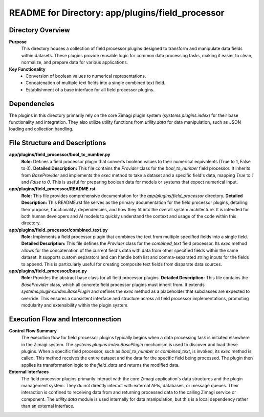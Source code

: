 =====================================================
README for Directory: app/plugins/field_processor
=====================================================

Directory Overview
------------------

**Purpose**
   This directory houses a collection of field processor plugins designed to transform and manipulate data fields within datasets. These plugins provide reusable logic for common data processing tasks, making it easier to clean, normalize, and prepare data for various applications.

**Key Functionality**
   *   Conversion of boolean values to numerical representations.
   *   Concatenation of multiple text fields into a single combined text field.
   *   Establishment of a base interface for all field processor plugins.

Dependencies
-------------------------

The plugins in this directory primarily rely on the core Zimagi plugin system (`systems.plugins.index`) for their base functionality and integration. They also utilize utility functions from `utility.data` for data manipulation, such as JSON loading and collection handling.

File Structure and Descriptions
-------------------------------

**app/plugins/field_processor/bool_to_number.py**
     **Role:** Defines a field processor plugin that converts boolean values to their numerical equivalents (True to 1, False to 0).
     **Detailed Description:** This file contains the `Provider` class for the `bool_to_number` field processor. It inherits from `BaseProvider` and implements the `exec` method to take a dataset and a specific field's data, mapping `True` to `1` and `False` to `0`. This is useful for preparing boolean data for models or systems that expect numerical input.

**app/plugins/field_processor/README.rst**
     **Role:** This file provides comprehensive documentation for the `app/plugins/field_processor` directory.
     **Detailed Description:** This README.rst file serves as the primary documentation for the field processor plugins, detailing their purpose, functionality, dependencies, and how they fit into the overall system architecture. It is intended for both human developers and AI models to quickly understand the context and usage of the code within this directory.

**app/plugins/field_processor/combined_text.py**
     **Role:** Implements a field processor plugin that combines the text from multiple specified fields into a single field.
     **Detailed Description:** This file defines the `Provider` class for the `combined_text` field processor. Its `exec` method allows for the concatenation of the current field's data with data from other specified fields within the same dataset. It supports custom separators and can handle both list and comma-separated string inputs for the fields to append. This is particularly useful for creating composite text fields from disparate data sources.

**app/plugins/field_processor/base.py**
     **Role:** Provides the abstract base class for all field processor plugins.
     **Detailed Description:** This file contains the `BaseProvider` class, which all concrete field processor plugins must inherit from. It extends `systems.plugins.index.BasePlugin` and defines the `exec` method as a placeholder that subclasses are expected to override. This ensures a consistent interface and structure across all field processor implementations, promoting modularity and extensibility within the plugin system.

Execution Flow and Interconnection
----------------------------------

**Control Flow Summary**
   The execution flow for field processor plugins typically begins when a data processing task is initiated elsewhere in the Zimagi system. The `systems.plugins.index.BasePlugin` mechanism is used to discover and load these plugins. When a specific field processor, such as `bool_to_number` or `combined_text`, is invoked, its `exec` method is called. This method receives the entire dataset and the data for the specific field being processed. The plugin then applies its transformation logic to the `field_data` and returns the modified data.

**External Interfaces**
   The field processor plugins primarily interact with the core Zimagi application's data structures and the plugin management system. They do not directly interact with external APIs, databases, or message queues. Their interaction is confined to receiving data from and returning processed data to the calling Zimagi service or component. The `utility.data` module is used internally for data manipulation, but this is a local dependency rather than an external interface.
